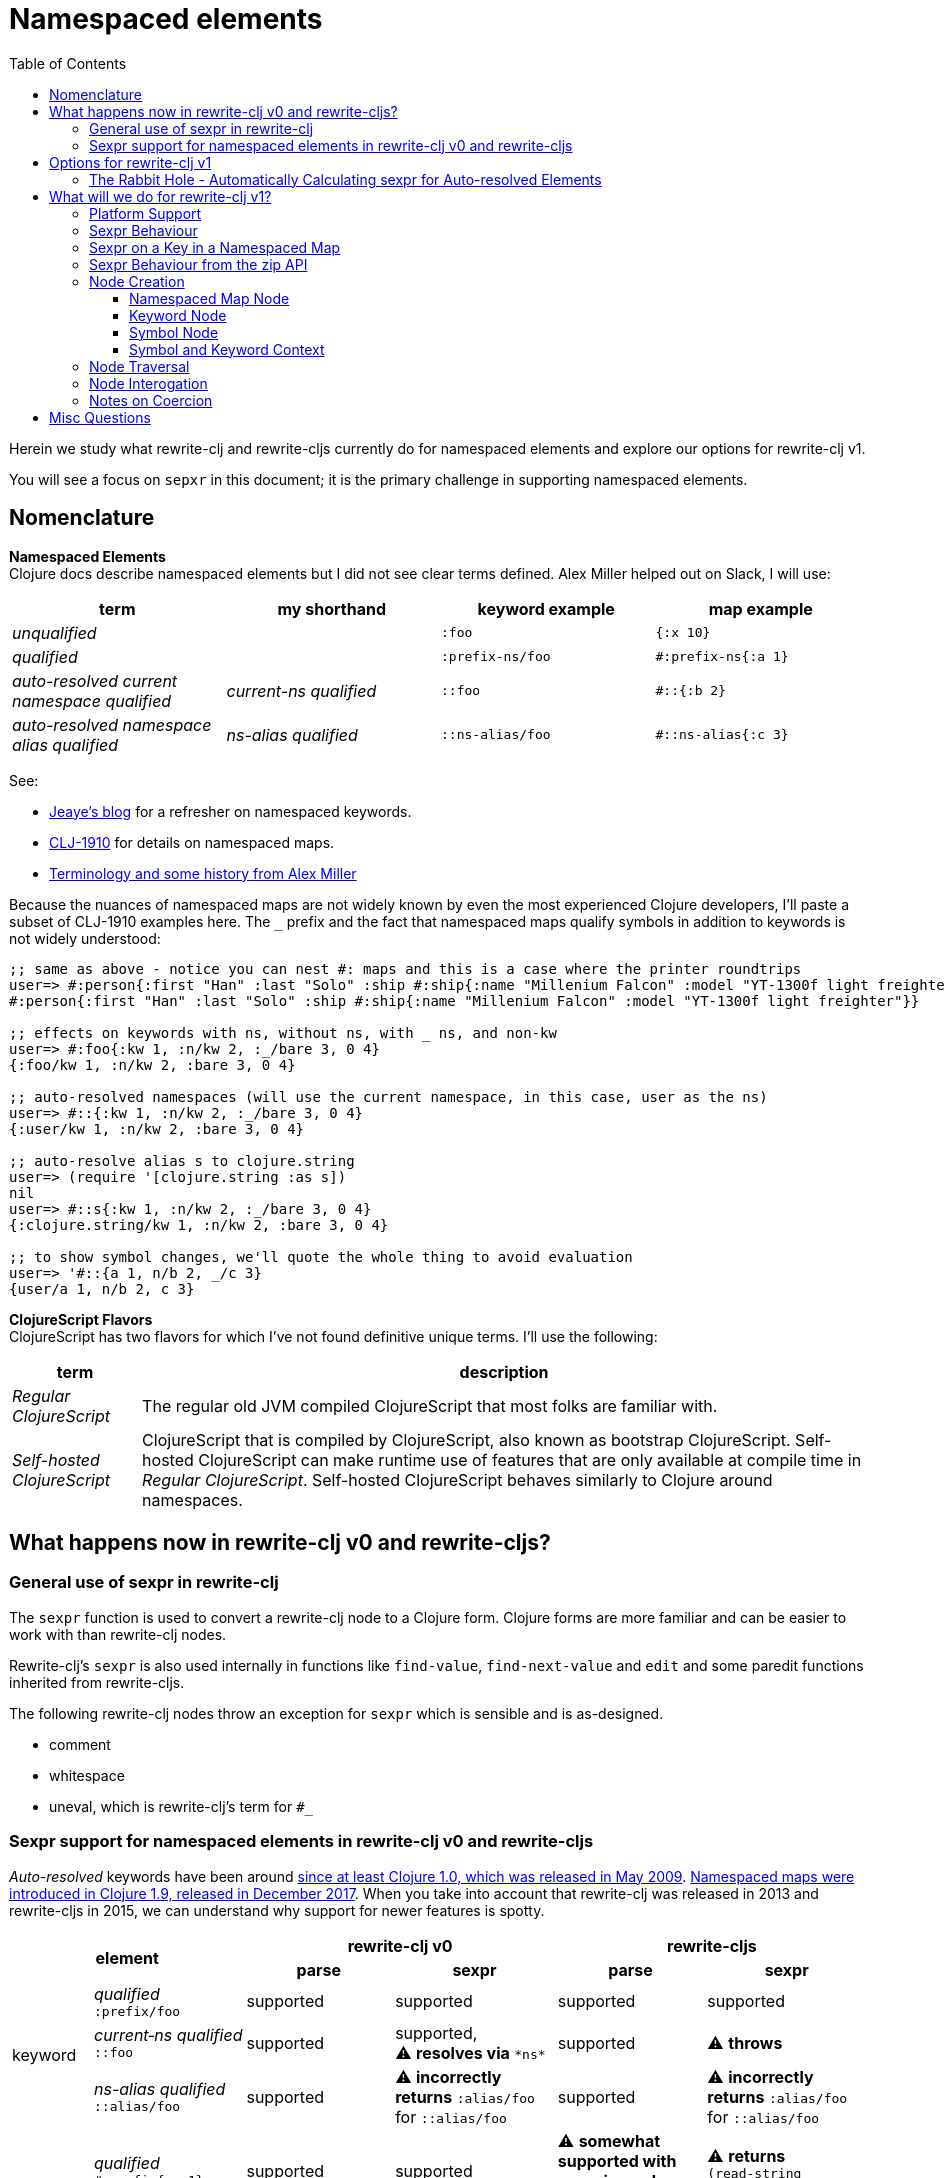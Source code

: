 = Namespaced elements
:toc:
:toclevels: 6

Herein we study what rewrite-clj and rewrite-cljs currently do for namespaced elements and explore our options for rewrite-clj v1.

You will see a focus on `sepxr` in this document; it is the primary challenge in supporting namespaced elements.

== Nomenclature

*Namespaced Elements* +
Clojure docs describe namespaced elements but I did not see clear terms defined.
Alex Miller helped out on Slack, I will use:

|===
| term | my shorthand | keyword example | map example

| _unqualified_
|
a| `:foo`
a| `{:x 10}`
| _qualified_ +

 |
a| `:prefix-ns/foo`
a| `#:prefix-ns{:a 1}`

| _auto-resolved current namespace qualified_
| _current-ns qualified_
a| `::foo`
a| `#::{:b 2}`

| _auto-resolved namespace alias qualified_
| _ns-alias qualified_
a| `::ns-alias/foo`
a| `#::ns-alias{:c 3}`

|===

See:

* https://blog.jeaye.com/2017/10/31/clojure-keywords/[Jeaye's blog] for a refresher on namespaced keywords.
* https://clojure.atlassian.net/browse/CLJ-1910[CLJ-1910] for details on namespaced maps.
* https://groups.google.com/g/clojure/c/i770QaIFiF0/m/v63cZgrlBwAJ[Terminology and some history from Alex Miller]


Because the nuances of namespaced maps are not widely known by even the most experienced Clojure developers, I'll paste a subset of CLJ-1910 examples here.
The `_` prefix and the fact that namespaced maps qualify symbols in addition to keywords is not widely understood:

// some of these will resolve to the current ns which is not user for test-doc-blocks, so skip 
// :test-doc-blocks/skip
[source, Clojure]
----
;; same as above - notice you can nest #: maps and this is a case where the printer roundtrips
user=> #:person{:first "Han" :last "Solo" :ship #:ship{:name "Millenium Falcon" :model "YT-1300f light freighter"}}
#:person{:first "Han" :last "Solo" :ship #:ship{:name "Millenium Falcon" :model "YT-1300f light freighter"}}

;; effects on keywords with ns, without ns, with _ ns, and non-kw
user=> #:foo{:kw 1, :n/kw 2, :_/bare 3, 0 4}
{:foo/kw 1, :n/kw 2, :bare 3, 0 4}

;; auto-resolved namespaces (will use the current namespace, in this case, user as the ns)
user=> #::{:kw 1, :n/kw 2, :_/bare 3, 0 4}
{:user/kw 1, :n/kw 2, :bare 3, 0 4}

;; auto-resolve alias s to clojure.string
user=> (require '[clojure.string :as s])
nil
user=> #::s{:kw 1, :n/kw 2, :_/bare 3, 0 4}
{:clojure.string/kw 1, :n/kw 2, :bare 3, 0 4}

;; to show symbol changes, we'll quote the whole thing to avoid evaluation
user=> '#::{a 1, n/b 2, _/c 3}
{user/a 1, n/b 2, c 3}
----

*ClojureScript Flavors* +
ClojureScript has two flavors for which I've not found definitive unique terms. I'll use the following:

[cols="15%,85%"]
|===
| term | description

| _Regular ClojureScript_ | The regular old JVM compiled ClojureScript that most folks are familiar with.
| _Self-hosted ClojureScript_ | ClojureScript that is compiled by ClojureScript, also known as bootstrap ClojureScript.
Self-hosted ClojureScript can make runtime use of features that are only available at compile time in _Regular ClojureScript_.
Self-hosted ClojureScript behaves similarly to Clojure around namespaces.
|===

== What happens now in rewrite-clj v0 and rewrite-cljs?

=== General use of sexpr in rewrite-clj
The `sexpr` function is used to convert a rewrite-clj node to a Clojure form.
Clojure forms are more familiar and can be easier to work with than rewrite-clj nodes.

Rewrite-clj's `sexpr` is also used internally in functions like `find-value`, `find-next-value` and `edit` and some paredit functions inherited from rewrite-cljs.

The following rewrite-clj nodes throw an exception for `sexpr` which is sensible and is as-designed.

- comment
- whitespace
- uneval, which is rewrite-clj's term for `#_`

=== Sexpr support for namespaced elements in rewrite-clj v0 and rewrite-cljs
_Auto-resolved_ keywords have been around https://groups.google.com/g/clojure/c/i770QaIFiF0/m/v63cZgrlBwAJ[since at least Clojure 1.0, which was released in May 2009].
https://github.com/clojure/clojure/blob/master/changes.md#12-support-for-working-with-maps-with-qualified-keys[Namespaced maps were introduced in Clojure 1.9, released in December 2017].
When you take into account that rewrite-clj was released in 2013 and rewrite-cljs in 2015, we can understand why support for newer features is spotty.

[cols="10%,10%,20%,20%,20%,20%"]
|===
2.2+h| element 2+h| rewrite-clj v0 2+h| rewrite-cljs
h|parse h|sexpr h|parse h|sexpr

1.3+|keyword | _qualified_ +
`:prefix/foo`
| supported
| supported
| supported
| supported

| _current&#8209;ns&nbsp;qualified_ +
`::foo`
| supported
| supported, +
⚠️ *resolves via* `\*ns*`
| supported
| ⚠️ *throws*

| _ns-alias&nbsp;qualified_ +
`::alias/foo`
| supported
| ⚠️ *incorrectly returns* `:alias/foo` for `::alias/foo`
| supported
| ⚠️ *incorrectly returns* `:alias/foo` for `::alias/foo`

1.3+|map | _qualified_ +
`#:prefix{:a 1}`
| supported
| supported
| ⚠️ *somewhat supported with generic reader macro node*
a| ⚠️ *returns* `(read&#8209;string "#:prefix{:a&nbsp;1}")`

| _current&#8209;ns&nbsp;qualified_ +
`#::{:b 2}`
| ⚠️ *throws*
| ⚠️ *not applicable, +
can't parse*
| ⚠️ *throws*
| ⚠️ *not applicable, +
can't parse*

| _ns-alias&nbsp;qualified_ +
`#::alias{:c 3}`
| supported
a| ⚠️ awkwardly supported, +
*resolves via* +
`(ns&#8209;aliases&nbsp;\*ns*)`
| ⚠️ *somewhat supported with generic reader macro node*
a| ⚠️ *returns* `(read&#8209;string "#::alias{:c&nbsp;3}")`

|===

== Options for rewrite-clj v1

[cols="15%,5%,40%,40%"]
|===
| status | ref |option | primary impact / notes

| ❌ rejected
| 1
| Do nothing
a| * both Clojure and ClojureScript users can't fully parse Clojure/ClojureScript code.

| ❌ rejected
| 2
a| Support parsing and writing, but throw on `sexpr`
a| * breaks existing API compatibility
* makes general navigation with certain rewrite-clj functions impossible

| ✅ current choice
| 3
a| Support parsing, writing. Have `sexpr` rely on user provided namespace info.
a| * seems like a good compromise

| ❌ rejected
| 4
a| Same as 3 but also ensure backward compatibility with current rewrite-clj implementation
a| * decided that backward compatibility for namespaced keywords sexpr is too awkward
* we'll not entertain backward compatibility for namespaced maps

| ❌ rejected
| 5
a| Same as 4 but include a rudimentary namespace info resolver that parses namespace info from source
a| * had a good chat with borkdude on Slack and concluded that a namespace info resolver:
** is a potential link:#sexpr-rabbit-hole[rabbit hole] (well, not potential - if only you knew the number of times I rewrote this section!)
** could be a separate concern that is addressed if there is a want/need in the future.

|===

Option #4 was a candidate, but decided against maintaining/explaining the complexity the current rewrite-clj implementation.

[#sexpr-rabbit-hole]
=== The Rabbit Hole - Automatically Calculating sexpr for Auto-resolved Elements
****
Parsing and writing namespaced elements seems relatively straightforward, but automatically parsing and returning a technically correct `sexpr` for _auto-resolved_ namespaced elements is a rabbit hole that we'll reject for now.

Let's tumble down the hole a bit to look at some of the complexities that _auto-resolved_ namespaced elements include:

1. The `sexpr` of a _current-ns qualified_ element will be affected by the current namespace.
2. The `sexpr` of an _ns-alias qualified_ element will be affected by loaded namespaces aliases.
3. The `sexpr` of any namespace element can be affected by reader conditionals:

* within ns declarations
* surrounding the form being ``sexpr``ed which can be ambiguous in absence of parsing context of the _Clojure platform_ (clj, cljs, clr, sci)

4. In turn, the current namespace can be affected by:

* `ns` declaration
* binding to `\*ns*`
* `in-ns`

5. Loaded namespace aliases can be affected by:

* `ns` declaration
* `require` outside `ns` declaration

6. I expect that macros can be used for generation of at least some of the above elements.

7. Other aspects I have not thought of.

I see one example from the wild of an attempt to parse `ns` declarations from Clojure in cljfmt.
Cljfmt can parse `ns` declarations from source code from which it extracts an alias map.
While parsing `ns` declarations might work well for cljfmt, we won't entertain it for rewrite-clj v1.

****

== What will we do for rewrite-clj v1?

Rewrite-clj v1 can easily support `sexpr` on elements where the context is wholly contained in the form.
_Auto-resolved_ namespaced elements are different.
They depend on context outside of the form; namely the current namespace and namespace aliases.

Rewrite-clj v1 will:

* NOT take on evaluation of the Clojure code it is parsing to determine namespace info.
It will be up to the caller to optionally specify the current namespace and namespace aliases.

* NOT offer any support for reader conditionals around caller provided namespace info
** caller specified namespace info will not distinguish for _Clojure platforms_ (clj, cljs, clr, sci)
** an `sexpr` for a namespaced element will NOT evaluate differently if it is wrapped in a reader conditional

* assume that callers will often have no real interest in an technically correct `sexpr` on _auto-resolved_ namespaced elements.
This means that it will return a result and not throw if the namespace info is not provided/available.

* break rewrite-clj compatibility for namespaced maps.
It was a late and incomplete addition to rewrite-clj.
** The prefix will be stored in a new `map-qualifier-node`. 
Previously the prefix was stored as a keyword.
** Unlike rewrite-clj, rewrite-clj v1 will not call `(ns-aliases \*ns*)` to lookup namespace aliases.

* break rewrite-clj compatability for keywords:
** node field `namespaced?` will be renamed to be `auto-resolved?` to represent what it really is (a grep.app search suggests this won't be impacting)
** will no longer do any lookups on `*ns*`.

* break compatibility for `sexpr` on some namespaced elements, in that it will:
** no longer throw for formerly unsupported variants
** have the possibility of returning a more correct Clojure form

* NOT preserve compatibility for `sexpr` under the following questionable scenarios, we'll:
** NOT fall back to `\*ns*` if the current namespace is not specified by caller.
** NOT return `:alias/foo` for _ns-alias qualified_ keyword `::alias/foo` when namespace aliases are not specified by caller

* forgetting about `sexpr`, whatever implementation we choose, rewrite-clj v1 must continue to emit the same code as parsed .
This should return `true` for any source we throw at rewrite-clj v1:
+

// {:test-doc-blocks/reader-cond :clj}
[source,Clojure]
----
(require '[rewrite-clj.zip :as z])
(def source (slurp "https://raw.githubusercontent.com/clj-kondo/clj-kondo/v2020.12.12/src/pod/borkdude/clj_kondo.clj"))
(= source (-> source z/of-string z/root-string))
=> true
----
+
Note: an exception in equality might be newlines, which rewrite-clj v1 might normalize.

=== Platform Support

Rewrite-clj v1 supports the following Clojure platforms:

* Clojure
* _Self-Hosted ColojureScript_
* _Regular ClojureScript_

It also supports Clojure source that includes a mix of the above in `.cljc` files.

Our solution will cover all the above and also be verified when GraalVM natively compiled rewrite-clj v1 and a rewrite-clj v1 exposed via sci.

[#sexpr-behavior]
=== Sexpr Behaviour

The caller will optionally convey a namespace `:auto-resolve` function in `opts` map argument.

The `:auto-resolve` function will take a single `alias` lookup arg, `alias` will be:

- `:current` for a request for the current namespace
- otherwise a request for a lookup for namespaced aliased by `alias`

If not specified, `:auto-resolve` will default a function that resolves:

- the current namespace to `?\_current-ns_?`
- an aliased namespaced `x` to `??\_x_??`

The optionally `opts` arg will be added to the existing `(rewrite-clj/node/sexpr node)`

If a caller wants their `:auto-resolve` function to make use of `\*ns*` and/or `(ns-aliases \*ns*)` that's fine, but unlike rewrite-clj v0, rewrite-clj v1 will not reference `\*ns*`.

My guess is that the majority of rewrite-clj v1 users will not make use of `:auto-resolve`.

[cols="20%,80%"]
|===
|Condition | Result


a| `:auto-resolve` not specified
a|
[source,Clojure]
----
(require '[rewrite-clj.node :as n]
         '[rewrite-clj.parser :as p])

(-> (p/parse-string "::foo") n/sexpr)
;; => :?_current-ns_?/foo
(-> (p/parse-string "#::{:a 1 :b 2}") n/sexpr)
;; => {:?_current-ns_?/a 1 :?_current-ns_?/b 2}
(-> (p/parse-string "::str/foo") n/sexpr)
;; => :??_str_??/foo
(-> (p/parse-string "#::str{:a 1 :b 2}") n/sexpr)
;; => {:??_str_??/a 1 :??_str_??/b 2}
----

a| `:auto-resolve` specified
a|
[source,Clojure]
----
(require '[rewrite-clj.node :as n]
         '[rewrite-clj.parser :as p])

(def opts {:auto-resolve (fn [alias]
                            (get {:current 'my.current.ns
                                  'str 'clojure.string}
                                 alias
                                 (symbol (str alias "-unresolved"))))})

(-> (p/parse-string "::foo") (n/sexpr opts))
;; => :my.current.ns/foo
(-> (p/parse-string "#::{:a 1 :b 2}") (n/sexpr opts))
;; => {:my.current.ns/a 1 :my.current.ns/b 2}
(-> (p/parse-string "::str/foo") (n/sexpr opts))
;; => :clojure.string/foo
(-> (p/parse-string "#::str{:a 1 :b 2}") (n/sexpr opts))
;; => {:clojure.string/a 1 :clojure.string/b 2}
----
|===

A benefit of `:auto-resolve` being a function rather than data, is flexibility.
Maybe a caller would like the resolver to throw on an unresolved alias.
Callers are free to code up whatever they need.

=== Sexpr on a Key in a Namespaced Map

To support `sexpr` when navigating down to a key in a namespaced map, the key will hold the namespaced map context, namely a copy of the namespaced map qualifier.

This context will appropriately applied to symbols and keyword keys in namespaced maps:

* at parse time
* when node children are updated

The zip API applies updates when moving up through the zipper.
The update includes replacing children.
Therefore the context will be reapplied to namespaced map keys when moving up through the zipper.

We'll provide some mechanism for zipper users to reapply the context throughout the zipper.
This will remove context from any keywords and symbols that are no longer under a namespaced map.

Not sure what we'll provide for non-zipper users.
Perhaps just exposing a clear-map-context for keyword and symbol nodes would suffice.

=== Sexpr Behaviour from the zip API

The `rewrite-clj.zip` v0 API exposes functions that make use of `sexpr`:

- `sexpr` - directly exposes `rewrite-clj.node/sexpr` for the current node in zipper
- `find-value` - uses `sexpr` internally
- `find-next-value` - uses `sexpr` internally
- `edit-node` - uses `sexpr` internally
- `get` - uses `find-value` internally

Most of these functions lend themselves to adding an optional `opts` map for our `:auto-resolve`.
Unfortunately `edit-node` is variadic.

Because all zip API functions operate on the zipper, I'm thinking that we could simply hold the `:auto-resolve` in the zipper.

This idea is already in play to for `:track-position?`.

=== Node Creation
The primary user of rewrite-clj's node creation functions is the rewrite-clj parser.
The functions are also exposed for general use.
General usability might not have been a focus.

==== Namespaced Map Node

We tweak rewrite-clj v0's `namespaced-map-node`.

The children will remain:

* prefix
* optional whitespace
* map

The prefix will now be encoded as a new `map-qualifier-node` node which will have `auto-resolved?` and `prefix` fields.
This cleanly and explicitly adds support for auto-resolve current-ns namespaced maps which will be expressed with `auto-resolved?` as `true` and a `nil` `prefix`.

==== Keyword Node
The current way to create namespaced keyword nodes works, but usage is not entirely self-evident:
[source,clojure]
----
(require '[rewrite-clj.node :as n])

;; unqualified
(n/keyword-node :foo false)           ;; => ":foo"
;; literally qualified
(n/keyword-node :prefix-ns/foo false) ;; => ":prefix-ns/foo"
;; current-ns qualified
(n/keyword-node :foo true)            ;; => "::foo"
;; ns-alias qualified
(n/keyword-node :ns-alias/foo true)   ;; => "::ns-alias/foo"
----

Use of booleans in a function signature with more than one argument rarely contributes to readability but we'll stick with these functions for backward compatibility.

Let's study the rewrite-clj v0 `KeywordNode` which currently has fields `k` and `namespaced?`.

// we broke this in v1 by renaming :namespaced to :auto-resolved? so have test-doc-blocks skip this block 
// :test-doc-blocks/skip
[source,clojure]
----
(require '[rewrite-clj.parser :as p]
         '[rewrite-clj.node :as n])

(-> (p/parse-string ":kw") ((juxt :k :namespaced?)))
;; => [:kw nil]
(-> (p/parse-string ":qual/kw") ((juxt :k :namespaced?)))
;; => [:qual/kw nil]
(-> (p/parse-string "::kw") ((juxt :k :namespaced?)))
;; => [:kw true]
(-> (p/parse-string "::alias/kw") ((juxt :k :namespaced?)))
;; => [:alias/kw true]
----

* The `namespaced?` field is, in my opinion, misnamed and should be `auto-resolved?`.
As of this writing https://grep.app/search?q=%3Anamespaced%3F[a grep.app for :namespaced?] returns only clj-kondo and it uses its own custom version of rewrite-clj.
I think I could get away with renaming `namespaced?` to `auto-resolved?` for rewrite-clj v1
* The `prefix` is not stored separately, it is glommed into keyword field `k`.
** This is ok for `:qual/kw` but, in my opinion, awkward for auto-resolved variants.
** We'll preserve this storage behavior for backward compatibility.
I will NOT look into adding a `prefix` field for consistency with maps at this time.

==== Symbol Node
For rewrite-clj v1, we'll separate out a new SymbolNode out from under rewrite-clj v0's TokenNode.

It is probably simplest to have the existing `token-node` creator fn simply create a SymbolNode when passed value is a Clojure symbol.

==== Symbol and Keyword Context

In rewrite-clj v1, the SymbolNode and KeywordNode will be MapQualifiable.
This means they will have `(set-map-context map-qualifier-node)` and `(clear-map-context)` functions.

I don't think we need to expose the methods to our APIs but am not sure yet.
If we do, we might need a `(get-map-context)`.
Why not just update/retrieve via the `map-qualifier-node` node field?
Clojure turns a record into a map when a dissoc is done on a field, and I think abstracting away from that nuance makes sense.

=== Node Traversal

Keyword node traversal will remain unchanged (no new child nodes).

Namespaced map node traversal remains unchanged except:
The prefix is now stored as a `map-qualifier-node`, in rewrite-clj the prefix was encoded in a keyword.

=== Node Interogation

TODO: verify this.

* `map-node?` - returns true if rewrite-clj node and map node
* `keyword-node?` - return true if rewrite-clj node and keyword node
* `symbol-node?` - return true if rewrite-clj node and symbol node
* Both `keyword-node` and `map-qualifier-node` will have:
** `auto-resolved?` field
** `qualified?` fn - returns true if the element is qualified

=== Notes on Coercion
Rewrite-clj supports automatic coercion, how does this look in the context of namespaced elements?
I'm not proposing any changes here, just demonstrating how things work.

If we try to explicitly coerce a namespaced element, we must remember that the Clojure reader will first evaluate in the context of the current ns before the element is converted to a node.

[source,clojure]
----
(require '[clojure.string :as str]
         '[rewrite-clj.node :as n])

(-> (n/coerce :user/foo) n/string) ;; => ":user/foo"
(-> (n/coerce ::foo) n/string) ;; => ":user/foo"
(-> (n/coerce ::str/foo) n/string) ;; => ":clojure.string/foo"
----

For namespaced maps, the experience is the same:

[source,clojure]
----
(require '[clojure.string :as str]
         '[rewrite-clj.node :as n])

(-> (n/coerce #:user{:a 1}) n/string) ;; => "{:user/a 1}"
(-> (n/coerce #::{:b 2}) n/string)  ;; => "{:user/b 2}"
(-> (n/coerce #::str{:c 3}) n/string) ;; => "{:clojure.string/c 3}"
----

== Misc Questions
Questions I had while writing doc.

*Q:* Does the act of using find-value sometimes blow up if hitting an element that is not sexpressable? +
*A:* Nope, find-value only searches token nodes and token nodes are always sexpressable (well after we are done our work they should be).
